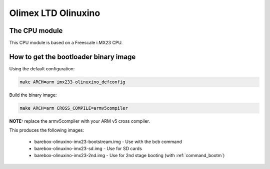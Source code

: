 Olimex LTD Olinuxino
====================

The CPU module
--------------

This CPU module is based on a Freescale i.MX23 CPU.

How to get the bootloader binary image
--------------------------------------

Using the default configuration:

.. code-block:: sh

  make ARCH=arm imx233-olinuxino_defconfig

Build the binary image:

.. code-block:: sh

  make ARCH=arm CROSS_COMPILE=armv5compiler

**NOTE:** replace the armv5compiler with your ARM v5 cross compiler.

This produces the following images:

 * barebox-olinuxino-imx23-bootstream.img - Use with the bcb command
 * barebox-olinuxino-imx23-sd.img - Use for SD cards
 * barebox-olinuxino-imx23-2nd.img - Use for 2nd stage booting (with :ref:`command_bootm`)
